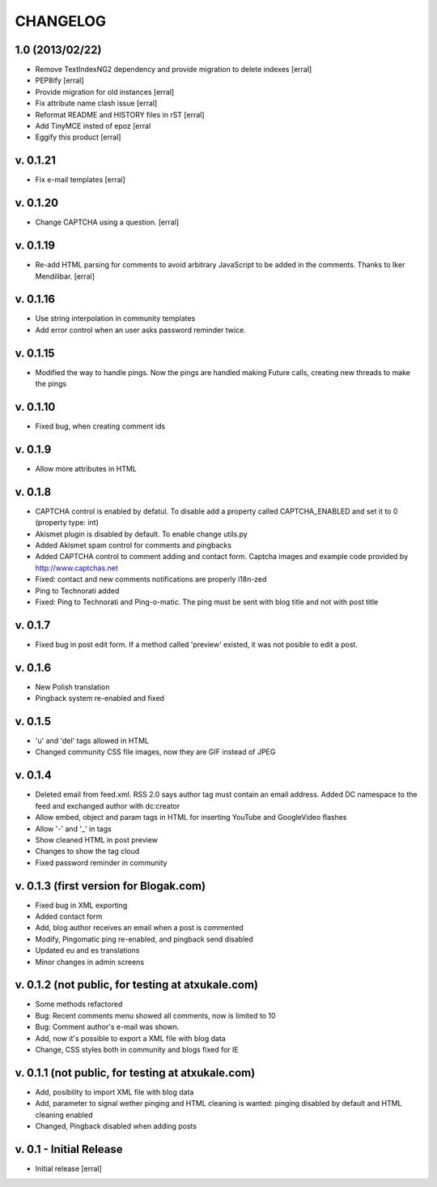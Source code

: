 ===========
CHANGELOG
===========

1.0 (2013/02/22)
==================

- Remove TextIndexNG2 dependency and provide migration to delete indexes [erral]

- PEP8ify [erral]

- Provide migration for old instances [erral]

- Fix attribute name clash issue [erral]

- Reformat README and HISTORY files in rST [erral]

- Add TinyMCE insted of epoz [erral

- Eggify this product [erral]


v. 0.1.21
==========
- Fix e-mail templates [erral]


v. 0.1.20
==========
- Change CAPTCHA using a question. [erral]

v. 0.1.19
==========

- Re-add HTML parsing for comments to avoid arbitrary JavaScript
  to be added in the comments. Thanks to Iker Mendilibar. [erral]

v. 0.1.16
=========
- Use string interpolation in community templates

- Add error control when an user asks password reminder twice.


v. 0.1.15
==========
- Modified the way to handle pings. Now the pings are handled making Future calls,
  creating new threads to make the pings

v. 0.1.10
=========
- Fixed bug, when creating comment ids


v. 0.1.9
========
- Allow more attributes in HTML

v. 0.1.8
========
- CAPTCHA control is enabled by defatul. To disable add a property called
  CAPTCHA_ENABLED and set it to 0 (property type: int)

- Akismet plugin is disabled by default. To enable change utils.py

- Added Akismet spam control for comments and pingbacks

- Added CAPTCHA control to comment adding and contact form. Captcha images
  and example code provided by http://www.captchas.net

- Fixed: contact and new comments notifications are properly i18n-zed

- Ping to Technorati added

- Fixed: Ping to Technorati and Ping-o-matic. The ping must be sent with blog
  title and not with post title

v. 0.1.7
========
- Fixed bug in post edit form. If a method called 'preview' existed, it was not
  posible to edit a post.

v. 0.1.6
========
- New Polish translation
- Pingback system re-enabled and fixed

v. 0.1.5
========
- 'u' and 'del' tags allowed in HTML
- Changed community CSS file images, now they are GIF instead of JPEG


v. 0.1.4
========
- Deleted email from feed.xml. RSS 2.0 says author tag must contain an email address.
  Added DC namespace to the feed and exchanged author with dc:creator

- Allow embed, object and param tags in HTML for inserting YouTube and GoogleVideo flashes

- Allow '-' and '_' in tags

- Show cleaned HTML in post preview

- Changes to show the tag cloud

- Fixed password reminder in community


v. 0.1.3 (first version for Blogak.com)
=======================================

- Fixed bug in XML exporting

- Added contact form

- Add, blog author receives an email when a post is commented

- Modify, Pingomatic ping re-enabled, and pingback send disabled

- Updated eu and es translations

- Minor changes in admin screens


v. 0.1.2 (not public, for testing at atxukale.com)
==================================================

- Some methods refactored

- Bug: Recent comments menu showed all comments, now is limited to 10

- Bug: Comment author's e-mail was shown.

- Add, now it's possible to export a XML file with blog data

- Change, CSS styles both in community and blogs fixed for IE


v. 0.1.1 (not public, for testing at atxukale.com)
==================================================

- Add, posibility to import XML file with blog data

- Add, parameter to signal wether pinging and HTML cleaning is wanted: pinging disabled by default and HTML cleaning enabled

- Changed, Pingback disabled when adding posts


v. 0.1 - Initial Release
========================

- Initial release [erral]